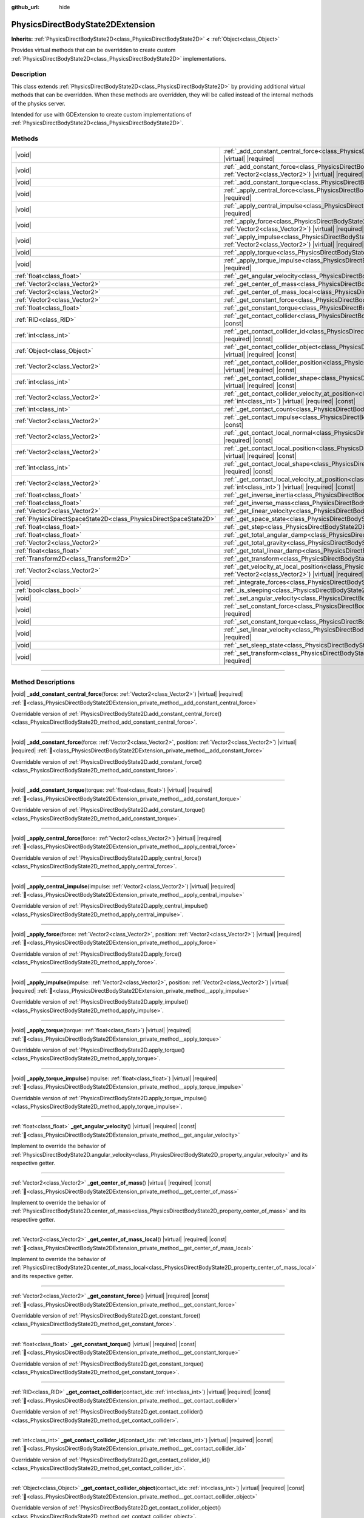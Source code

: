 :github_url: hide

.. DO NOT EDIT THIS FILE!!!
.. Generated automatically from Godot engine sources.
.. Generator: https://github.com/godotengine/godot/tree/master/doc/tools/make_rst.py.
.. XML source: https://github.com/godotengine/godot/tree/master/doc/classes/PhysicsDirectBodyState2DExtension.xml.

.. _class_PhysicsDirectBodyState2DExtension:

PhysicsDirectBodyState2DExtension
=================================

**Inherits:** :ref:`PhysicsDirectBodyState2D<class_PhysicsDirectBodyState2D>` **<** :ref:`Object<class_Object>`

Provides virtual methods that can be overridden to create custom :ref:`PhysicsDirectBodyState2D<class_PhysicsDirectBodyState2D>` implementations.

.. rst-class:: classref-introduction-group

Description
-----------

This class extends :ref:`PhysicsDirectBodyState2D<class_PhysicsDirectBodyState2D>` by providing additional virtual methods that can be overridden. When these methods are overridden, they will be called instead of the internal methods of the physics server.

Intended for use with GDExtension to create custom implementations of :ref:`PhysicsDirectBodyState2D<class_PhysicsDirectBodyState2D>`.

.. rst-class:: classref-reftable-group

Methods
-------

.. table::
   :widths: auto

   +-------------------------------------------------------------------+------------------------------------------------------------------------------------------------------------------------------------------------------------------------------------------------------------------------------+
   | |void|                                                            | :ref:`_add_constant_central_force<class_PhysicsDirectBodyState2DExtension_private_method__add_constant_central_force>`\ (\ force\: :ref:`Vector2<class_Vector2>`\ ) |virtual| |required|                                     |
   +-------------------------------------------------------------------+------------------------------------------------------------------------------------------------------------------------------------------------------------------------------------------------------------------------------+
   | |void|                                                            | :ref:`_add_constant_force<class_PhysicsDirectBodyState2DExtension_private_method__add_constant_force>`\ (\ force\: :ref:`Vector2<class_Vector2>`, position\: :ref:`Vector2<class_Vector2>`\ ) |virtual| |required|           |
   +-------------------------------------------------------------------+------------------------------------------------------------------------------------------------------------------------------------------------------------------------------------------------------------------------------+
   | |void|                                                            | :ref:`_add_constant_torque<class_PhysicsDirectBodyState2DExtension_private_method__add_constant_torque>`\ (\ torque\: :ref:`float<class_float>`\ ) |virtual| |required|                                                      |
   +-------------------------------------------------------------------+------------------------------------------------------------------------------------------------------------------------------------------------------------------------------------------------------------------------------+
   | |void|                                                            | :ref:`_apply_central_force<class_PhysicsDirectBodyState2DExtension_private_method__apply_central_force>`\ (\ force\: :ref:`Vector2<class_Vector2>`\ ) |virtual| |required|                                                   |
   +-------------------------------------------------------------------+------------------------------------------------------------------------------------------------------------------------------------------------------------------------------------------------------------------------------+
   | |void|                                                            | :ref:`_apply_central_impulse<class_PhysicsDirectBodyState2DExtension_private_method__apply_central_impulse>`\ (\ impulse\: :ref:`Vector2<class_Vector2>`\ ) |virtual| |required|                                             |
   +-------------------------------------------------------------------+------------------------------------------------------------------------------------------------------------------------------------------------------------------------------------------------------------------------------+
   | |void|                                                            | :ref:`_apply_force<class_PhysicsDirectBodyState2DExtension_private_method__apply_force>`\ (\ force\: :ref:`Vector2<class_Vector2>`, position\: :ref:`Vector2<class_Vector2>`\ ) |virtual| |required|                         |
   +-------------------------------------------------------------------+------------------------------------------------------------------------------------------------------------------------------------------------------------------------------------------------------------------------------+
   | |void|                                                            | :ref:`_apply_impulse<class_PhysicsDirectBodyState2DExtension_private_method__apply_impulse>`\ (\ impulse\: :ref:`Vector2<class_Vector2>`, position\: :ref:`Vector2<class_Vector2>`\ ) |virtual| |required|                   |
   +-------------------------------------------------------------------+------------------------------------------------------------------------------------------------------------------------------------------------------------------------------------------------------------------------------+
   | |void|                                                            | :ref:`_apply_torque<class_PhysicsDirectBodyState2DExtension_private_method__apply_torque>`\ (\ torque\: :ref:`float<class_float>`\ ) |virtual| |required|                                                                    |
   +-------------------------------------------------------------------+------------------------------------------------------------------------------------------------------------------------------------------------------------------------------------------------------------------------------+
   | |void|                                                            | :ref:`_apply_torque_impulse<class_PhysicsDirectBodyState2DExtension_private_method__apply_torque_impulse>`\ (\ impulse\: :ref:`float<class_float>`\ ) |virtual| |required|                                                   |
   +-------------------------------------------------------------------+------------------------------------------------------------------------------------------------------------------------------------------------------------------------------------------------------------------------------+
   | :ref:`float<class_float>`                                         | :ref:`_get_angular_velocity<class_PhysicsDirectBodyState2DExtension_private_method__get_angular_velocity>`\ (\ ) |virtual| |required| |const|                                                                                |
   +-------------------------------------------------------------------+------------------------------------------------------------------------------------------------------------------------------------------------------------------------------------------------------------------------------+
   | :ref:`Vector2<class_Vector2>`                                     | :ref:`_get_center_of_mass<class_PhysicsDirectBodyState2DExtension_private_method__get_center_of_mass>`\ (\ ) |virtual| |required| |const|                                                                                    |
   +-------------------------------------------------------------------+------------------------------------------------------------------------------------------------------------------------------------------------------------------------------------------------------------------------------+
   | :ref:`Vector2<class_Vector2>`                                     | :ref:`_get_center_of_mass_local<class_PhysicsDirectBodyState2DExtension_private_method__get_center_of_mass_local>`\ (\ ) |virtual| |required| |const|                                                                        |
   +-------------------------------------------------------------------+------------------------------------------------------------------------------------------------------------------------------------------------------------------------------------------------------------------------------+
   | :ref:`Vector2<class_Vector2>`                                     | :ref:`_get_constant_force<class_PhysicsDirectBodyState2DExtension_private_method__get_constant_force>`\ (\ ) |virtual| |required| |const|                                                                                    |
   +-------------------------------------------------------------------+------------------------------------------------------------------------------------------------------------------------------------------------------------------------------------------------------------------------------+
   | :ref:`float<class_float>`                                         | :ref:`_get_constant_torque<class_PhysicsDirectBodyState2DExtension_private_method__get_constant_torque>`\ (\ ) |virtual| |required| |const|                                                                                  |
   +-------------------------------------------------------------------+------------------------------------------------------------------------------------------------------------------------------------------------------------------------------------------------------------------------------+
   | :ref:`RID<class_RID>`                                             | :ref:`_get_contact_collider<class_PhysicsDirectBodyState2DExtension_private_method__get_contact_collider>`\ (\ contact_idx\: :ref:`int<class_int>`\ ) |virtual| |required| |const|                                           |
   +-------------------------------------------------------------------+------------------------------------------------------------------------------------------------------------------------------------------------------------------------------------------------------------------------------+
   | :ref:`int<class_int>`                                             | :ref:`_get_contact_collider_id<class_PhysicsDirectBodyState2DExtension_private_method__get_contact_collider_id>`\ (\ contact_idx\: :ref:`int<class_int>`\ ) |virtual| |required| |const|                                     |
   +-------------------------------------------------------------------+------------------------------------------------------------------------------------------------------------------------------------------------------------------------------------------------------------------------------+
   | :ref:`Object<class_Object>`                                       | :ref:`_get_contact_collider_object<class_PhysicsDirectBodyState2DExtension_private_method__get_contact_collider_object>`\ (\ contact_idx\: :ref:`int<class_int>`\ ) |virtual| |required| |const|                             |
   +-------------------------------------------------------------------+------------------------------------------------------------------------------------------------------------------------------------------------------------------------------------------------------------------------------+
   | :ref:`Vector2<class_Vector2>`                                     | :ref:`_get_contact_collider_position<class_PhysicsDirectBodyState2DExtension_private_method__get_contact_collider_position>`\ (\ contact_idx\: :ref:`int<class_int>`\ ) |virtual| |required| |const|                         |
   +-------------------------------------------------------------------+------------------------------------------------------------------------------------------------------------------------------------------------------------------------------------------------------------------------------+
   | :ref:`int<class_int>`                                             | :ref:`_get_contact_collider_shape<class_PhysicsDirectBodyState2DExtension_private_method__get_contact_collider_shape>`\ (\ contact_idx\: :ref:`int<class_int>`\ ) |virtual| |required| |const|                               |
   +-------------------------------------------------------------------+------------------------------------------------------------------------------------------------------------------------------------------------------------------------------------------------------------------------------+
   | :ref:`Vector2<class_Vector2>`                                     | :ref:`_get_contact_collider_velocity_at_position<class_PhysicsDirectBodyState2DExtension_private_method__get_contact_collider_velocity_at_position>`\ (\ contact_idx\: :ref:`int<class_int>`\ ) |virtual| |required| |const| |
   +-------------------------------------------------------------------+------------------------------------------------------------------------------------------------------------------------------------------------------------------------------------------------------------------------------+
   | :ref:`int<class_int>`                                             | :ref:`_get_contact_count<class_PhysicsDirectBodyState2DExtension_private_method__get_contact_count>`\ (\ ) |virtual| |required| |const|                                                                                      |
   +-------------------------------------------------------------------+------------------------------------------------------------------------------------------------------------------------------------------------------------------------------------------------------------------------------+
   | :ref:`Vector2<class_Vector2>`                                     | :ref:`_get_contact_impulse<class_PhysicsDirectBodyState2DExtension_private_method__get_contact_impulse>`\ (\ contact_idx\: :ref:`int<class_int>`\ ) |virtual| |required| |const|                                             |
   +-------------------------------------------------------------------+------------------------------------------------------------------------------------------------------------------------------------------------------------------------------------------------------------------------------+
   | :ref:`Vector2<class_Vector2>`                                     | :ref:`_get_contact_local_normal<class_PhysicsDirectBodyState2DExtension_private_method__get_contact_local_normal>`\ (\ contact_idx\: :ref:`int<class_int>`\ ) |virtual| |required| |const|                                   |
   +-------------------------------------------------------------------+------------------------------------------------------------------------------------------------------------------------------------------------------------------------------------------------------------------------------+
   | :ref:`Vector2<class_Vector2>`                                     | :ref:`_get_contact_local_position<class_PhysicsDirectBodyState2DExtension_private_method__get_contact_local_position>`\ (\ contact_idx\: :ref:`int<class_int>`\ ) |virtual| |required| |const|                               |
   +-------------------------------------------------------------------+------------------------------------------------------------------------------------------------------------------------------------------------------------------------------------------------------------------------------+
   | :ref:`int<class_int>`                                             | :ref:`_get_contact_local_shape<class_PhysicsDirectBodyState2DExtension_private_method__get_contact_local_shape>`\ (\ contact_idx\: :ref:`int<class_int>`\ ) |virtual| |required| |const|                                     |
   +-------------------------------------------------------------------+------------------------------------------------------------------------------------------------------------------------------------------------------------------------------------------------------------------------------+
   | :ref:`Vector2<class_Vector2>`                                     | :ref:`_get_contact_local_velocity_at_position<class_PhysicsDirectBodyState2DExtension_private_method__get_contact_local_velocity_at_position>`\ (\ contact_idx\: :ref:`int<class_int>`\ ) |virtual| |required| |const|       |
   +-------------------------------------------------------------------+------------------------------------------------------------------------------------------------------------------------------------------------------------------------------------------------------------------------------+
   | :ref:`float<class_float>`                                         | :ref:`_get_inverse_inertia<class_PhysicsDirectBodyState2DExtension_private_method__get_inverse_inertia>`\ (\ ) |virtual| |required| |const|                                                                                  |
   +-------------------------------------------------------------------+------------------------------------------------------------------------------------------------------------------------------------------------------------------------------------------------------------------------------+
   | :ref:`float<class_float>`                                         | :ref:`_get_inverse_mass<class_PhysicsDirectBodyState2DExtension_private_method__get_inverse_mass>`\ (\ ) |virtual| |required| |const|                                                                                        |
   +-------------------------------------------------------------------+------------------------------------------------------------------------------------------------------------------------------------------------------------------------------------------------------------------------------+
   | :ref:`Vector2<class_Vector2>`                                     | :ref:`_get_linear_velocity<class_PhysicsDirectBodyState2DExtension_private_method__get_linear_velocity>`\ (\ ) |virtual| |required| |const|                                                                                  |
   +-------------------------------------------------------------------+------------------------------------------------------------------------------------------------------------------------------------------------------------------------------------------------------------------------------+
   | :ref:`PhysicsDirectSpaceState2D<class_PhysicsDirectSpaceState2D>` | :ref:`_get_space_state<class_PhysicsDirectBodyState2DExtension_private_method__get_space_state>`\ (\ ) |virtual| |required|                                                                                                  |
   +-------------------------------------------------------------------+------------------------------------------------------------------------------------------------------------------------------------------------------------------------------------------------------------------------------+
   | :ref:`float<class_float>`                                         | :ref:`_get_step<class_PhysicsDirectBodyState2DExtension_private_method__get_step>`\ (\ ) |virtual| |required| |const|                                                                                                        |
   +-------------------------------------------------------------------+------------------------------------------------------------------------------------------------------------------------------------------------------------------------------------------------------------------------------+
   | :ref:`float<class_float>`                                         | :ref:`_get_total_angular_damp<class_PhysicsDirectBodyState2DExtension_private_method__get_total_angular_damp>`\ (\ ) |virtual| |required| |const|                                                                            |
   +-------------------------------------------------------------------+------------------------------------------------------------------------------------------------------------------------------------------------------------------------------------------------------------------------------+
   | :ref:`Vector2<class_Vector2>`                                     | :ref:`_get_total_gravity<class_PhysicsDirectBodyState2DExtension_private_method__get_total_gravity>`\ (\ ) |virtual| |required| |const|                                                                                      |
   +-------------------------------------------------------------------+------------------------------------------------------------------------------------------------------------------------------------------------------------------------------------------------------------------------------+
   | :ref:`float<class_float>`                                         | :ref:`_get_total_linear_damp<class_PhysicsDirectBodyState2DExtension_private_method__get_total_linear_damp>`\ (\ ) |virtual| |required| |const|                                                                              |
   +-------------------------------------------------------------------+------------------------------------------------------------------------------------------------------------------------------------------------------------------------------------------------------------------------------+
   | :ref:`Transform2D<class_Transform2D>`                             | :ref:`_get_transform<class_PhysicsDirectBodyState2DExtension_private_method__get_transform>`\ (\ ) |virtual| |required| |const|                                                                                              |
   +-------------------------------------------------------------------+------------------------------------------------------------------------------------------------------------------------------------------------------------------------------------------------------------------------------+
   | :ref:`Vector2<class_Vector2>`                                     | :ref:`_get_velocity_at_local_position<class_PhysicsDirectBodyState2DExtension_private_method__get_velocity_at_local_position>`\ (\ local_position\: :ref:`Vector2<class_Vector2>`\ ) |virtual| |required| |const|            |
   +-------------------------------------------------------------------+------------------------------------------------------------------------------------------------------------------------------------------------------------------------------------------------------------------------------+
   | |void|                                                            | :ref:`_integrate_forces<class_PhysicsDirectBodyState2DExtension_private_method__integrate_forces>`\ (\ ) |virtual| |required|                                                                                                |
   +-------------------------------------------------------------------+------------------------------------------------------------------------------------------------------------------------------------------------------------------------------------------------------------------------------+
   | :ref:`bool<class_bool>`                                           | :ref:`_is_sleeping<class_PhysicsDirectBodyState2DExtension_private_method__is_sleeping>`\ (\ ) |virtual| |required| |const|                                                                                                  |
   +-------------------------------------------------------------------+------------------------------------------------------------------------------------------------------------------------------------------------------------------------------------------------------------------------------+
   | |void|                                                            | :ref:`_set_angular_velocity<class_PhysicsDirectBodyState2DExtension_private_method__set_angular_velocity>`\ (\ velocity\: :ref:`float<class_float>`\ ) |virtual| |required|                                                  |
   +-------------------------------------------------------------------+------------------------------------------------------------------------------------------------------------------------------------------------------------------------------------------------------------------------------+
   | |void|                                                            | :ref:`_set_constant_force<class_PhysicsDirectBodyState2DExtension_private_method__set_constant_force>`\ (\ force\: :ref:`Vector2<class_Vector2>`\ ) |virtual| |required|                                                     |
   +-------------------------------------------------------------------+------------------------------------------------------------------------------------------------------------------------------------------------------------------------------------------------------------------------------+
   | |void|                                                            | :ref:`_set_constant_torque<class_PhysicsDirectBodyState2DExtension_private_method__set_constant_torque>`\ (\ torque\: :ref:`float<class_float>`\ ) |virtual| |required|                                                      |
   +-------------------------------------------------------------------+------------------------------------------------------------------------------------------------------------------------------------------------------------------------------------------------------------------------------+
   | |void|                                                            | :ref:`_set_linear_velocity<class_PhysicsDirectBodyState2DExtension_private_method__set_linear_velocity>`\ (\ velocity\: :ref:`Vector2<class_Vector2>`\ ) |virtual| |required|                                                |
   +-------------------------------------------------------------------+------------------------------------------------------------------------------------------------------------------------------------------------------------------------------------------------------------------------------+
   | |void|                                                            | :ref:`_set_sleep_state<class_PhysicsDirectBodyState2DExtension_private_method__set_sleep_state>`\ (\ enabled\: :ref:`bool<class_bool>`\ ) |virtual| |required|                                                               |
   +-------------------------------------------------------------------+------------------------------------------------------------------------------------------------------------------------------------------------------------------------------------------------------------------------------+
   | |void|                                                            | :ref:`_set_transform<class_PhysicsDirectBodyState2DExtension_private_method__set_transform>`\ (\ transform\: :ref:`Transform2D<class_Transform2D>`\ ) |virtual| |required|                                                   |
   +-------------------------------------------------------------------+------------------------------------------------------------------------------------------------------------------------------------------------------------------------------------------------------------------------------+

.. rst-class:: classref-section-separator

----

.. rst-class:: classref-descriptions-group

Method Descriptions
-------------------

.. _class_PhysicsDirectBodyState2DExtension_private_method__add_constant_central_force:

.. rst-class:: classref-method

|void| **_add_constant_central_force**\ (\ force\: :ref:`Vector2<class_Vector2>`\ ) |virtual| |required| :ref:`🔗<class_PhysicsDirectBodyState2DExtension_private_method__add_constant_central_force>`

Overridable version of :ref:`PhysicsDirectBodyState2D.add_constant_central_force()<class_PhysicsDirectBodyState2D_method_add_constant_central_force>`.

.. rst-class:: classref-item-separator

----

.. _class_PhysicsDirectBodyState2DExtension_private_method__add_constant_force:

.. rst-class:: classref-method

|void| **_add_constant_force**\ (\ force\: :ref:`Vector2<class_Vector2>`, position\: :ref:`Vector2<class_Vector2>`\ ) |virtual| |required| :ref:`🔗<class_PhysicsDirectBodyState2DExtension_private_method__add_constant_force>`

Overridable version of :ref:`PhysicsDirectBodyState2D.add_constant_force()<class_PhysicsDirectBodyState2D_method_add_constant_force>`.

.. rst-class:: classref-item-separator

----

.. _class_PhysicsDirectBodyState2DExtension_private_method__add_constant_torque:

.. rst-class:: classref-method

|void| **_add_constant_torque**\ (\ torque\: :ref:`float<class_float>`\ ) |virtual| |required| :ref:`🔗<class_PhysicsDirectBodyState2DExtension_private_method__add_constant_torque>`

Overridable version of :ref:`PhysicsDirectBodyState2D.add_constant_torque()<class_PhysicsDirectBodyState2D_method_add_constant_torque>`.

.. rst-class:: classref-item-separator

----

.. _class_PhysicsDirectBodyState2DExtension_private_method__apply_central_force:

.. rst-class:: classref-method

|void| **_apply_central_force**\ (\ force\: :ref:`Vector2<class_Vector2>`\ ) |virtual| |required| :ref:`🔗<class_PhysicsDirectBodyState2DExtension_private_method__apply_central_force>`

Overridable version of :ref:`PhysicsDirectBodyState2D.apply_central_force()<class_PhysicsDirectBodyState2D_method_apply_central_force>`.

.. rst-class:: classref-item-separator

----

.. _class_PhysicsDirectBodyState2DExtension_private_method__apply_central_impulse:

.. rst-class:: classref-method

|void| **_apply_central_impulse**\ (\ impulse\: :ref:`Vector2<class_Vector2>`\ ) |virtual| |required| :ref:`🔗<class_PhysicsDirectBodyState2DExtension_private_method__apply_central_impulse>`

Overridable version of :ref:`PhysicsDirectBodyState2D.apply_central_impulse()<class_PhysicsDirectBodyState2D_method_apply_central_impulse>`.

.. rst-class:: classref-item-separator

----

.. _class_PhysicsDirectBodyState2DExtension_private_method__apply_force:

.. rst-class:: classref-method

|void| **_apply_force**\ (\ force\: :ref:`Vector2<class_Vector2>`, position\: :ref:`Vector2<class_Vector2>`\ ) |virtual| |required| :ref:`🔗<class_PhysicsDirectBodyState2DExtension_private_method__apply_force>`

Overridable version of :ref:`PhysicsDirectBodyState2D.apply_force()<class_PhysicsDirectBodyState2D_method_apply_force>`.

.. rst-class:: classref-item-separator

----

.. _class_PhysicsDirectBodyState2DExtension_private_method__apply_impulse:

.. rst-class:: classref-method

|void| **_apply_impulse**\ (\ impulse\: :ref:`Vector2<class_Vector2>`, position\: :ref:`Vector2<class_Vector2>`\ ) |virtual| |required| :ref:`🔗<class_PhysicsDirectBodyState2DExtension_private_method__apply_impulse>`

Overridable version of :ref:`PhysicsDirectBodyState2D.apply_impulse()<class_PhysicsDirectBodyState2D_method_apply_impulse>`.

.. rst-class:: classref-item-separator

----

.. _class_PhysicsDirectBodyState2DExtension_private_method__apply_torque:

.. rst-class:: classref-method

|void| **_apply_torque**\ (\ torque\: :ref:`float<class_float>`\ ) |virtual| |required| :ref:`🔗<class_PhysicsDirectBodyState2DExtension_private_method__apply_torque>`

Overridable version of :ref:`PhysicsDirectBodyState2D.apply_torque()<class_PhysicsDirectBodyState2D_method_apply_torque>`.

.. rst-class:: classref-item-separator

----

.. _class_PhysicsDirectBodyState2DExtension_private_method__apply_torque_impulse:

.. rst-class:: classref-method

|void| **_apply_torque_impulse**\ (\ impulse\: :ref:`float<class_float>`\ ) |virtual| |required| :ref:`🔗<class_PhysicsDirectBodyState2DExtension_private_method__apply_torque_impulse>`

Overridable version of :ref:`PhysicsDirectBodyState2D.apply_torque_impulse()<class_PhysicsDirectBodyState2D_method_apply_torque_impulse>`.

.. rst-class:: classref-item-separator

----

.. _class_PhysicsDirectBodyState2DExtension_private_method__get_angular_velocity:

.. rst-class:: classref-method

:ref:`float<class_float>` **_get_angular_velocity**\ (\ ) |virtual| |required| |const| :ref:`🔗<class_PhysicsDirectBodyState2DExtension_private_method__get_angular_velocity>`

Implement to override the behavior of :ref:`PhysicsDirectBodyState2D.angular_velocity<class_PhysicsDirectBodyState2D_property_angular_velocity>` and its respective getter.

.. rst-class:: classref-item-separator

----

.. _class_PhysicsDirectBodyState2DExtension_private_method__get_center_of_mass:

.. rst-class:: classref-method

:ref:`Vector2<class_Vector2>` **_get_center_of_mass**\ (\ ) |virtual| |required| |const| :ref:`🔗<class_PhysicsDirectBodyState2DExtension_private_method__get_center_of_mass>`

Implement to override the behavior of :ref:`PhysicsDirectBodyState2D.center_of_mass<class_PhysicsDirectBodyState2D_property_center_of_mass>` and its respective getter.

.. rst-class:: classref-item-separator

----

.. _class_PhysicsDirectBodyState2DExtension_private_method__get_center_of_mass_local:

.. rst-class:: classref-method

:ref:`Vector2<class_Vector2>` **_get_center_of_mass_local**\ (\ ) |virtual| |required| |const| :ref:`🔗<class_PhysicsDirectBodyState2DExtension_private_method__get_center_of_mass_local>`

Implement to override the behavior of :ref:`PhysicsDirectBodyState2D.center_of_mass_local<class_PhysicsDirectBodyState2D_property_center_of_mass_local>` and its respective getter.

.. rst-class:: classref-item-separator

----

.. _class_PhysicsDirectBodyState2DExtension_private_method__get_constant_force:

.. rst-class:: classref-method

:ref:`Vector2<class_Vector2>` **_get_constant_force**\ (\ ) |virtual| |required| |const| :ref:`🔗<class_PhysicsDirectBodyState2DExtension_private_method__get_constant_force>`

Overridable version of :ref:`PhysicsDirectBodyState2D.get_constant_force()<class_PhysicsDirectBodyState2D_method_get_constant_force>`.

.. rst-class:: classref-item-separator

----

.. _class_PhysicsDirectBodyState2DExtension_private_method__get_constant_torque:

.. rst-class:: classref-method

:ref:`float<class_float>` **_get_constant_torque**\ (\ ) |virtual| |required| |const| :ref:`🔗<class_PhysicsDirectBodyState2DExtension_private_method__get_constant_torque>`

Overridable version of :ref:`PhysicsDirectBodyState2D.get_constant_torque()<class_PhysicsDirectBodyState2D_method_get_constant_torque>`.

.. rst-class:: classref-item-separator

----

.. _class_PhysicsDirectBodyState2DExtension_private_method__get_contact_collider:

.. rst-class:: classref-method

:ref:`RID<class_RID>` **_get_contact_collider**\ (\ contact_idx\: :ref:`int<class_int>`\ ) |virtual| |required| |const| :ref:`🔗<class_PhysicsDirectBodyState2DExtension_private_method__get_contact_collider>`

Overridable version of :ref:`PhysicsDirectBodyState2D.get_contact_collider()<class_PhysicsDirectBodyState2D_method_get_contact_collider>`.

.. rst-class:: classref-item-separator

----

.. _class_PhysicsDirectBodyState2DExtension_private_method__get_contact_collider_id:

.. rst-class:: classref-method

:ref:`int<class_int>` **_get_contact_collider_id**\ (\ contact_idx\: :ref:`int<class_int>`\ ) |virtual| |required| |const| :ref:`🔗<class_PhysicsDirectBodyState2DExtension_private_method__get_contact_collider_id>`

Overridable version of :ref:`PhysicsDirectBodyState2D.get_contact_collider_id()<class_PhysicsDirectBodyState2D_method_get_contact_collider_id>`.

.. rst-class:: classref-item-separator

----

.. _class_PhysicsDirectBodyState2DExtension_private_method__get_contact_collider_object:

.. rst-class:: classref-method

:ref:`Object<class_Object>` **_get_contact_collider_object**\ (\ contact_idx\: :ref:`int<class_int>`\ ) |virtual| |required| |const| :ref:`🔗<class_PhysicsDirectBodyState2DExtension_private_method__get_contact_collider_object>`

Overridable version of :ref:`PhysicsDirectBodyState2D.get_contact_collider_object()<class_PhysicsDirectBodyState2D_method_get_contact_collider_object>`.

.. rst-class:: classref-item-separator

----

.. _class_PhysicsDirectBodyState2DExtension_private_method__get_contact_collider_position:

.. rst-class:: classref-method

:ref:`Vector2<class_Vector2>` **_get_contact_collider_position**\ (\ contact_idx\: :ref:`int<class_int>`\ ) |virtual| |required| |const| :ref:`🔗<class_PhysicsDirectBodyState2DExtension_private_method__get_contact_collider_position>`

Overridable version of :ref:`PhysicsDirectBodyState2D.get_contact_collider_position()<class_PhysicsDirectBodyState2D_method_get_contact_collider_position>`.

.. rst-class:: classref-item-separator

----

.. _class_PhysicsDirectBodyState2DExtension_private_method__get_contact_collider_shape:

.. rst-class:: classref-method

:ref:`int<class_int>` **_get_contact_collider_shape**\ (\ contact_idx\: :ref:`int<class_int>`\ ) |virtual| |required| |const| :ref:`🔗<class_PhysicsDirectBodyState2DExtension_private_method__get_contact_collider_shape>`

Overridable version of :ref:`PhysicsDirectBodyState2D.get_contact_collider_shape()<class_PhysicsDirectBodyState2D_method_get_contact_collider_shape>`.

.. rst-class:: classref-item-separator

----

.. _class_PhysicsDirectBodyState2DExtension_private_method__get_contact_collider_velocity_at_position:

.. rst-class:: classref-method

:ref:`Vector2<class_Vector2>` **_get_contact_collider_velocity_at_position**\ (\ contact_idx\: :ref:`int<class_int>`\ ) |virtual| |required| |const| :ref:`🔗<class_PhysicsDirectBodyState2DExtension_private_method__get_contact_collider_velocity_at_position>`

Overridable version of :ref:`PhysicsDirectBodyState2D.get_contact_collider_velocity_at_position()<class_PhysicsDirectBodyState2D_method_get_contact_collider_velocity_at_position>`.

.. rst-class:: classref-item-separator

----

.. _class_PhysicsDirectBodyState2DExtension_private_method__get_contact_count:

.. rst-class:: classref-method

:ref:`int<class_int>` **_get_contact_count**\ (\ ) |virtual| |required| |const| :ref:`🔗<class_PhysicsDirectBodyState2DExtension_private_method__get_contact_count>`

Overridable version of :ref:`PhysicsDirectBodyState2D.get_contact_count()<class_PhysicsDirectBodyState2D_method_get_contact_count>`.

.. rst-class:: classref-item-separator

----

.. _class_PhysicsDirectBodyState2DExtension_private_method__get_contact_impulse:

.. rst-class:: classref-method

:ref:`Vector2<class_Vector2>` **_get_contact_impulse**\ (\ contact_idx\: :ref:`int<class_int>`\ ) |virtual| |required| |const| :ref:`🔗<class_PhysicsDirectBodyState2DExtension_private_method__get_contact_impulse>`

Overridable version of :ref:`PhysicsDirectBodyState2D.get_contact_impulse()<class_PhysicsDirectBodyState2D_method_get_contact_impulse>`.

.. rst-class:: classref-item-separator

----

.. _class_PhysicsDirectBodyState2DExtension_private_method__get_contact_local_normal:

.. rst-class:: classref-method

:ref:`Vector2<class_Vector2>` **_get_contact_local_normal**\ (\ contact_idx\: :ref:`int<class_int>`\ ) |virtual| |required| |const| :ref:`🔗<class_PhysicsDirectBodyState2DExtension_private_method__get_contact_local_normal>`

Overridable version of :ref:`PhysicsDirectBodyState2D.get_contact_local_normal()<class_PhysicsDirectBodyState2D_method_get_contact_local_normal>`.

.. rst-class:: classref-item-separator

----

.. _class_PhysicsDirectBodyState2DExtension_private_method__get_contact_local_position:

.. rst-class:: classref-method

:ref:`Vector2<class_Vector2>` **_get_contact_local_position**\ (\ contact_idx\: :ref:`int<class_int>`\ ) |virtual| |required| |const| :ref:`🔗<class_PhysicsDirectBodyState2DExtension_private_method__get_contact_local_position>`

Overridable version of :ref:`PhysicsDirectBodyState2D.get_contact_local_position()<class_PhysicsDirectBodyState2D_method_get_contact_local_position>`.

.. rst-class:: classref-item-separator

----

.. _class_PhysicsDirectBodyState2DExtension_private_method__get_contact_local_shape:

.. rst-class:: classref-method

:ref:`int<class_int>` **_get_contact_local_shape**\ (\ contact_idx\: :ref:`int<class_int>`\ ) |virtual| |required| |const| :ref:`🔗<class_PhysicsDirectBodyState2DExtension_private_method__get_contact_local_shape>`

Overridable version of :ref:`PhysicsDirectBodyState2D.get_contact_local_shape()<class_PhysicsDirectBodyState2D_method_get_contact_local_shape>`.

.. rst-class:: classref-item-separator

----

.. _class_PhysicsDirectBodyState2DExtension_private_method__get_contact_local_velocity_at_position:

.. rst-class:: classref-method

:ref:`Vector2<class_Vector2>` **_get_contact_local_velocity_at_position**\ (\ contact_idx\: :ref:`int<class_int>`\ ) |virtual| |required| |const| :ref:`🔗<class_PhysicsDirectBodyState2DExtension_private_method__get_contact_local_velocity_at_position>`

Overridable version of :ref:`PhysicsDirectBodyState2D.get_contact_local_velocity_at_position()<class_PhysicsDirectBodyState2D_method_get_contact_local_velocity_at_position>`.

.. rst-class:: classref-item-separator

----

.. _class_PhysicsDirectBodyState2DExtension_private_method__get_inverse_inertia:

.. rst-class:: classref-method

:ref:`float<class_float>` **_get_inverse_inertia**\ (\ ) |virtual| |required| |const| :ref:`🔗<class_PhysicsDirectBodyState2DExtension_private_method__get_inverse_inertia>`

Implement to override the behavior of :ref:`PhysicsDirectBodyState2D.inverse_inertia<class_PhysicsDirectBodyState2D_property_inverse_inertia>` and its respective getter.

.. rst-class:: classref-item-separator

----

.. _class_PhysicsDirectBodyState2DExtension_private_method__get_inverse_mass:

.. rst-class:: classref-method

:ref:`float<class_float>` **_get_inverse_mass**\ (\ ) |virtual| |required| |const| :ref:`🔗<class_PhysicsDirectBodyState2DExtension_private_method__get_inverse_mass>`

Implement to override the behavior of :ref:`PhysicsDirectBodyState2D.inverse_mass<class_PhysicsDirectBodyState2D_property_inverse_mass>` and its respective getter.

.. rst-class:: classref-item-separator

----

.. _class_PhysicsDirectBodyState2DExtension_private_method__get_linear_velocity:

.. rst-class:: classref-method

:ref:`Vector2<class_Vector2>` **_get_linear_velocity**\ (\ ) |virtual| |required| |const| :ref:`🔗<class_PhysicsDirectBodyState2DExtension_private_method__get_linear_velocity>`

Implement to override the behavior of :ref:`PhysicsDirectBodyState2D.linear_velocity<class_PhysicsDirectBodyState2D_property_linear_velocity>` and its respective getter.

.. rst-class:: classref-item-separator

----

.. _class_PhysicsDirectBodyState2DExtension_private_method__get_space_state:

.. rst-class:: classref-method

:ref:`PhysicsDirectSpaceState2D<class_PhysicsDirectSpaceState2D>` **_get_space_state**\ (\ ) |virtual| |required| :ref:`🔗<class_PhysicsDirectBodyState2DExtension_private_method__get_space_state>`

Overridable version of :ref:`PhysicsDirectBodyState2D.get_space_state()<class_PhysicsDirectBodyState2D_method_get_space_state>`.

.. rst-class:: classref-item-separator

----

.. _class_PhysicsDirectBodyState2DExtension_private_method__get_step:

.. rst-class:: classref-method

:ref:`float<class_float>` **_get_step**\ (\ ) |virtual| |required| |const| :ref:`🔗<class_PhysicsDirectBodyState2DExtension_private_method__get_step>`

Implement to override the behavior of :ref:`PhysicsDirectBodyState2D.step<class_PhysicsDirectBodyState2D_property_step>` and its respective getter.

.. rst-class:: classref-item-separator

----

.. _class_PhysicsDirectBodyState2DExtension_private_method__get_total_angular_damp:

.. rst-class:: classref-method

:ref:`float<class_float>` **_get_total_angular_damp**\ (\ ) |virtual| |required| |const| :ref:`🔗<class_PhysicsDirectBodyState2DExtension_private_method__get_total_angular_damp>`

Implement to override the behavior of :ref:`PhysicsDirectBodyState2D.total_angular_damp<class_PhysicsDirectBodyState2D_property_total_angular_damp>` and its respective getter.

.. rst-class:: classref-item-separator

----

.. _class_PhysicsDirectBodyState2DExtension_private_method__get_total_gravity:

.. rst-class:: classref-method

:ref:`Vector2<class_Vector2>` **_get_total_gravity**\ (\ ) |virtual| |required| |const| :ref:`🔗<class_PhysicsDirectBodyState2DExtension_private_method__get_total_gravity>`

Implement to override the behavior of :ref:`PhysicsDirectBodyState2D.total_gravity<class_PhysicsDirectBodyState2D_property_total_gravity>` and its respective getter.

.. rst-class:: classref-item-separator

----

.. _class_PhysicsDirectBodyState2DExtension_private_method__get_total_linear_damp:

.. rst-class:: classref-method

:ref:`float<class_float>` **_get_total_linear_damp**\ (\ ) |virtual| |required| |const| :ref:`🔗<class_PhysicsDirectBodyState2DExtension_private_method__get_total_linear_damp>`

Implement to override the behavior of :ref:`PhysicsDirectBodyState2D.total_linear_damp<class_PhysicsDirectBodyState2D_property_total_linear_damp>` and its respective getter.

.. rst-class:: classref-item-separator

----

.. _class_PhysicsDirectBodyState2DExtension_private_method__get_transform:

.. rst-class:: classref-method

:ref:`Transform2D<class_Transform2D>` **_get_transform**\ (\ ) |virtual| |required| |const| :ref:`🔗<class_PhysicsDirectBodyState2DExtension_private_method__get_transform>`

Implement to override the behavior of :ref:`PhysicsDirectBodyState2D.transform<class_PhysicsDirectBodyState2D_property_transform>` and its respective getter.

.. rst-class:: classref-item-separator

----

.. _class_PhysicsDirectBodyState2DExtension_private_method__get_velocity_at_local_position:

.. rst-class:: classref-method

:ref:`Vector2<class_Vector2>` **_get_velocity_at_local_position**\ (\ local_position\: :ref:`Vector2<class_Vector2>`\ ) |virtual| |required| |const| :ref:`🔗<class_PhysicsDirectBodyState2DExtension_private_method__get_velocity_at_local_position>`

Overridable version of :ref:`PhysicsDirectBodyState2D.get_velocity_at_local_position()<class_PhysicsDirectBodyState2D_method_get_velocity_at_local_position>`.

.. rst-class:: classref-item-separator

----

.. _class_PhysicsDirectBodyState2DExtension_private_method__integrate_forces:

.. rst-class:: classref-method

|void| **_integrate_forces**\ (\ ) |virtual| |required| :ref:`🔗<class_PhysicsDirectBodyState2DExtension_private_method__integrate_forces>`

Overridable version of :ref:`PhysicsDirectBodyState2D.integrate_forces()<class_PhysicsDirectBodyState2D_method_integrate_forces>`.

.. rst-class:: classref-item-separator

----

.. _class_PhysicsDirectBodyState2DExtension_private_method__is_sleeping:

.. rst-class:: classref-method

:ref:`bool<class_bool>` **_is_sleeping**\ (\ ) |virtual| |required| |const| :ref:`🔗<class_PhysicsDirectBodyState2DExtension_private_method__is_sleeping>`

Implement to override the behavior of :ref:`PhysicsDirectBodyState2D.sleeping<class_PhysicsDirectBodyState2D_property_sleeping>` and its respective getter.

.. rst-class:: classref-item-separator

----

.. _class_PhysicsDirectBodyState2DExtension_private_method__set_angular_velocity:

.. rst-class:: classref-method

|void| **_set_angular_velocity**\ (\ velocity\: :ref:`float<class_float>`\ ) |virtual| |required| :ref:`🔗<class_PhysicsDirectBodyState2DExtension_private_method__set_angular_velocity>`

Implement to override the behavior of :ref:`PhysicsDirectBodyState2D.angular_velocity<class_PhysicsDirectBodyState2D_property_angular_velocity>` and its respective setter.

.. rst-class:: classref-item-separator

----

.. _class_PhysicsDirectBodyState2DExtension_private_method__set_constant_force:

.. rst-class:: classref-method

|void| **_set_constant_force**\ (\ force\: :ref:`Vector2<class_Vector2>`\ ) |virtual| |required| :ref:`🔗<class_PhysicsDirectBodyState2DExtension_private_method__set_constant_force>`

Overridable version of :ref:`PhysicsDirectBodyState2D.set_constant_force()<class_PhysicsDirectBodyState2D_method_set_constant_force>`.

.. rst-class:: classref-item-separator

----

.. _class_PhysicsDirectBodyState2DExtension_private_method__set_constant_torque:

.. rst-class:: classref-method

|void| **_set_constant_torque**\ (\ torque\: :ref:`float<class_float>`\ ) |virtual| |required| :ref:`🔗<class_PhysicsDirectBodyState2DExtension_private_method__set_constant_torque>`

Overridable version of :ref:`PhysicsDirectBodyState2D.set_constant_torque()<class_PhysicsDirectBodyState2D_method_set_constant_torque>`.

.. rst-class:: classref-item-separator

----

.. _class_PhysicsDirectBodyState2DExtension_private_method__set_linear_velocity:

.. rst-class:: classref-method

|void| **_set_linear_velocity**\ (\ velocity\: :ref:`Vector2<class_Vector2>`\ ) |virtual| |required| :ref:`🔗<class_PhysicsDirectBodyState2DExtension_private_method__set_linear_velocity>`

Implement to override the behavior of :ref:`PhysicsDirectBodyState2D.linear_velocity<class_PhysicsDirectBodyState2D_property_linear_velocity>` and its respective setter.

.. rst-class:: classref-item-separator

----

.. _class_PhysicsDirectBodyState2DExtension_private_method__set_sleep_state:

.. rst-class:: classref-method

|void| **_set_sleep_state**\ (\ enabled\: :ref:`bool<class_bool>`\ ) |virtual| |required| :ref:`🔗<class_PhysicsDirectBodyState2DExtension_private_method__set_sleep_state>`

Implement to override the behavior of :ref:`PhysicsDirectBodyState2D.sleeping<class_PhysicsDirectBodyState2D_property_sleeping>` and its respective setter.

.. rst-class:: classref-item-separator

----

.. _class_PhysicsDirectBodyState2DExtension_private_method__set_transform:

.. rst-class:: classref-method

|void| **_set_transform**\ (\ transform\: :ref:`Transform2D<class_Transform2D>`\ ) |virtual| |required| :ref:`🔗<class_PhysicsDirectBodyState2DExtension_private_method__set_transform>`

Implement to override the behavior of :ref:`PhysicsDirectBodyState2D.transform<class_PhysicsDirectBodyState2D_property_transform>` and its respective setter.

.. |virtual| replace:: :abbr:`virtual (This method should typically be overridden by the user to have any effect.)`
.. |required| replace:: :abbr:`required (This method is required to be overridden when extending its base class.)`
.. |const| replace:: :abbr:`const (This method has no side effects. It doesn't modify any of the instance's member variables.)`
.. |vararg| replace:: :abbr:`vararg (This method accepts any number of arguments after the ones described here.)`
.. |constructor| replace:: :abbr:`constructor (This method is used to construct a type.)`
.. |static| replace:: :abbr:`static (This method doesn't need an instance to be called, so it can be called directly using the class name.)`
.. |operator| replace:: :abbr:`operator (This method describes a valid operator to use with this type as left-hand operand.)`
.. |bitfield| replace:: :abbr:`BitField (This value is an integer composed as a bitmask of the following flags.)`
.. |void| replace:: :abbr:`void (No return value.)`
